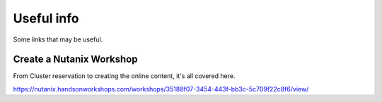 Useful info
===========

Some links that may be useful.

Create a Nutanix Workshop
+++++++++++++++++++++++++
From Cluster reservation to creating the online content, it's all covered here.

https://nutanix.handsonworkshops.com/workshops/35188f07-3454-443f-bb3c-5c709f22c8f6/view/

